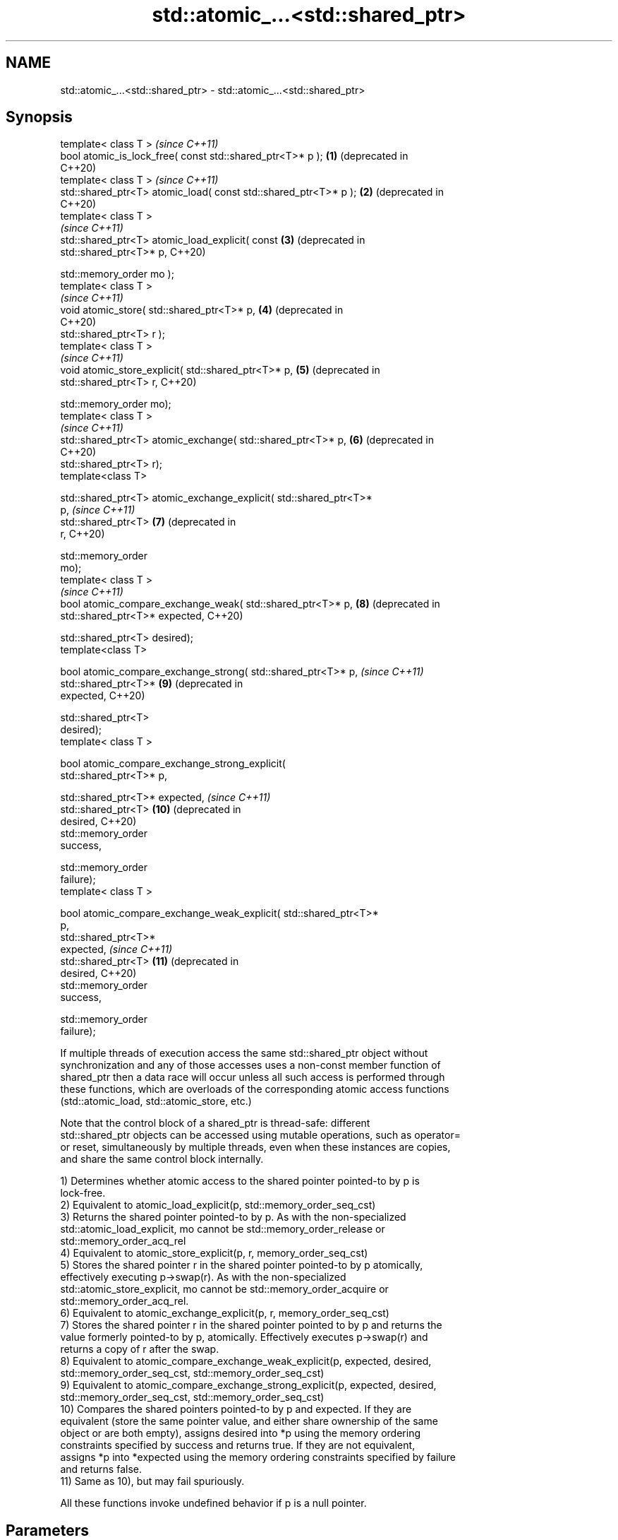 .TH std::atomic_...<std::shared_ptr> 3 "2018.03.28" "http://cppreference.com" "C++ Standard Libary"
.SH NAME
std::atomic_...<std::shared_ptr> \- std::atomic_...<std::shared_ptr>

.SH Synopsis
   template< class T >                                                   \fI(since C++11)\fP
   bool atomic_is_lock_free( const std::shared_ptr<T>* p );         \fB(1)\fP  (deprecated in
                                                                         C++20)
   template< class T >                                                   \fI(since C++11)\fP
   std::shared_ptr<T> atomic_load( const std::shared_ptr<T>* p );   \fB(2)\fP  (deprecated in
                                                                         C++20)
   template< class T >
                                                                         \fI(since C++11)\fP
   std::shared_ptr<T> atomic_load_explicit( const                   \fB(3)\fP  (deprecated in
   std::shared_ptr<T>* p,                                                C++20)

                                            std::memory_order mo );
   template< class T >
                                                                         \fI(since C++11)\fP
   void atomic_store( std::shared_ptr<T>* p,                        \fB(4)\fP  (deprecated in
                                                                         C++20)
                      std::shared_ptr<T> r );
   template< class T >
                                                                         \fI(since C++11)\fP
   void atomic_store_explicit( std::shared_ptr<T>* p,               \fB(5)\fP  (deprecated in
                               std::shared_ptr<T> r,                     C++20)

                               std::memory_order mo);
   template< class T >
                                                                         \fI(since C++11)\fP
   std::shared_ptr<T> atomic_exchange( std::shared_ptr<T>* p,       \fB(6)\fP  (deprecated in
                                                                         C++20)
                                       std::shared_ptr<T> r);
   template<class T>

   std::shared_ptr<T> atomic_exchange_explicit( std::shared_ptr<T>*
   p,                                                                    \fI(since C++11)\fP
                                                std::shared_ptr<T>  \fB(7)\fP  (deprecated in
   r,                                                                    C++20)

                                                std::memory_order
   mo);
   template< class T >
                                                                         \fI(since C++11)\fP
   bool atomic_compare_exchange_weak( std::shared_ptr<T>* p,        \fB(8)\fP  (deprecated in
                                      std::shared_ptr<T>* expected,      C++20)

                                      std::shared_ptr<T> desired);
   template<class T>

   bool atomic_compare_exchange_strong( std::shared_ptr<T>* p,           \fI(since C++11)\fP
                                        std::shared_ptr<T>*         \fB(9)\fP  (deprecated in
   expected,                                                             C++20)

                                        std::shared_ptr<T>
   desired);
   template< class T >

   bool atomic_compare_exchange_strong_explicit(
   std::shared_ptr<T>* p,
                                                
   std::shared_ptr<T>* expected,                                         \fI(since C++11)\fP
                                                 std::shared_ptr<T> \fB(10)\fP (deprecated in
   desired,                                                              C++20)
                                                 std::memory_order
   success,

                                                 std::memory_order
   failure);
   template< class T >

   bool atomic_compare_exchange_weak_explicit( std::shared_ptr<T>*
   p,
                                               std::shared_ptr<T>*
   expected,                                                             \fI(since C++11)\fP
                                               std::shared_ptr<T>   \fB(11)\fP (deprecated in
   desired,                                                              C++20)
                                               std::memory_order
   success,

                                               std::memory_order
   failure);

   If multiple threads of execution access the same std::shared_ptr object without
   synchronization and any of those accesses uses a non-const member function of
   shared_ptr then a data race will occur unless all such access is performed through
   these functions, which are overloads of the corresponding atomic access functions
   (std::atomic_load, std::atomic_store, etc.)

   Note that the control block of a shared_ptr is thread-safe: different
   std::shared_ptr objects can be accessed using mutable operations, such as operator=
   or reset, simultaneously by multiple threads, even when these instances are copies,
   and share the same control block internally.

   1) Determines whether atomic access to the shared pointer pointed-to by p is
   lock-free.
   2) Equivalent to atomic_load_explicit(p, std::memory_order_seq_cst)
   3) Returns the shared pointer pointed-to by p. As with the non-specialized
   std::atomic_load_explicit, mo cannot be std::memory_order_release or
   std::memory_order_acq_rel
   4) Equivalent to atomic_store_explicit(p, r, memory_order_seq_cst)
   5) Stores the shared pointer r in the shared pointer pointed-to by p atomically,
   effectively executing p->swap(r). As with the non-specialized
   std::atomic_store_explicit, mo cannot be std::memory_order_acquire or
   std::memory_order_acq_rel.
   6) Equivalent to atomic_exchange_explicit(p, r, memory_order_seq_cst)
   7) Stores the shared pointer r in the shared pointer pointed to by p and returns the
   value formerly pointed-to by p, atomically. Effectively executes p->swap(r) and
   returns a copy of r after the swap.
   8) Equivalent to atomic_compare_exchange_weak_explicit(p, expected, desired,
   std::memory_order_seq_cst, std::memory_order_seq_cst)
   9) Equivalent to atomic_compare_exchange_strong_explicit(p, expected, desired,
   std::memory_order_seq_cst, std::memory_order_seq_cst)
   10) Compares the shared pointers pointed-to by p and expected. If they are
   equivalent (store the same pointer value, and either share ownership of the same
   object or are both empty), assigns desired into *p using the memory ordering
   constraints specified by success and returns true. If they are not equivalent,
   assigns *p into *expected using the memory ordering constraints specified by failure
   and returns false.
   11) Same as 10), but may fail spuriously.

   All these functions invoke undefined behavior if p is a null pointer.

.SH Parameters

   p, expected          - a pointer to a std::shared_ptr
   r, desired           - a std::shared_ptr
   mo, success, failure - memory ordering selectors of type std::memory_order

.SH Exceptions

   These functions do not throw exceptions.

.SH Return value

   1) true if atomic access is implemented using lock-free instructions
   2,3) A copy of the pointed-to shared pointer.
   4,5) \fI(none)\fP
   6,7) A copy of the formerly pointed-to shared pointer
   8,9,10,11) true if the shared pointers were equivalent and the exchange was
   performed, false otherwise.

.SH Notes

   These functions are typically implemented using mutexes, stored in a global hash
   table where the pointer value is used as the key.

   To avoid data races, once a shared pointer is passed to any of these functions, it
   cannot be accessed non-atomically. In particular, you cannot dereference such a
   shared_ptr without first atomically loading it into another shared_ptr object, and
   then dereferencing through the second object.

   The Concurrency TS offers atomic smart pointer classes atomic_shared_ptr and
   atomic_weak_ptr as a replacement for the use of these functions.

   These functions were deprecated in favor of the specializations of the
   std::atomic template: std::atomic<std::shared_ptr> and                 (since C++20)
   std::atomic<std::weak_ptr>.

.SH Example

    This section is incomplete
    Reason: no example

   Defect reports

   The following behavior-changing defect reports were applied retroactively to
   previously published C++ standards.

      DR    Applied to    Behavior as published              Correct behavior
   LWG 2980 C++11      empty shared_ptrs are never equivalent if they store the same
                       equivalent                  pointer value

.SH See also

   atomic_is_lock_free                     checks if the atomic type's operations are
   \fI(C++11)\fP                                 lock-free
                                           \fI(function template)\fP 
   atomic_store                            atomically replaces the value of the atomic
   atomic_store_explicit                   object with a non-atomic argument
   \fI(C++11)\fP                                 \fI(function template)\fP 
   \fI(C++11)\fP
   atomic_load                             atomically obtains the value stored in an
   atomic_load_explicit                    atomic object
   \fI(C++11)\fP                                 \fI(function template)\fP 
   \fI(C++11)\fP
   atomic_exchange                         atomically replaces the value of the atomic
   atomic_exchange_explicit                object with non-atomic argument and returns
   \fI(C++11)\fP                                 the old value of the atomic
   \fI(C++11)\fP                                 \fI(function template)\fP 
   atomic_compare_exchange_weak
   atomic_compare_exchange_weak_explicit   atomically compares the value of the atomic
   atomic_compare_exchange_strong          object with non-atomic argument and performs
   atomic_compare_exchange_strong_explicit atomic exchange if equal or atomic load if
   \fI(C++11)\fP                                 not
   \fI(C++11)\fP                                 \fI(function template)\fP 
   \fI(C++11)\fP
   \fI(C++11)\fP

.SH Category:

     * Todo no example
